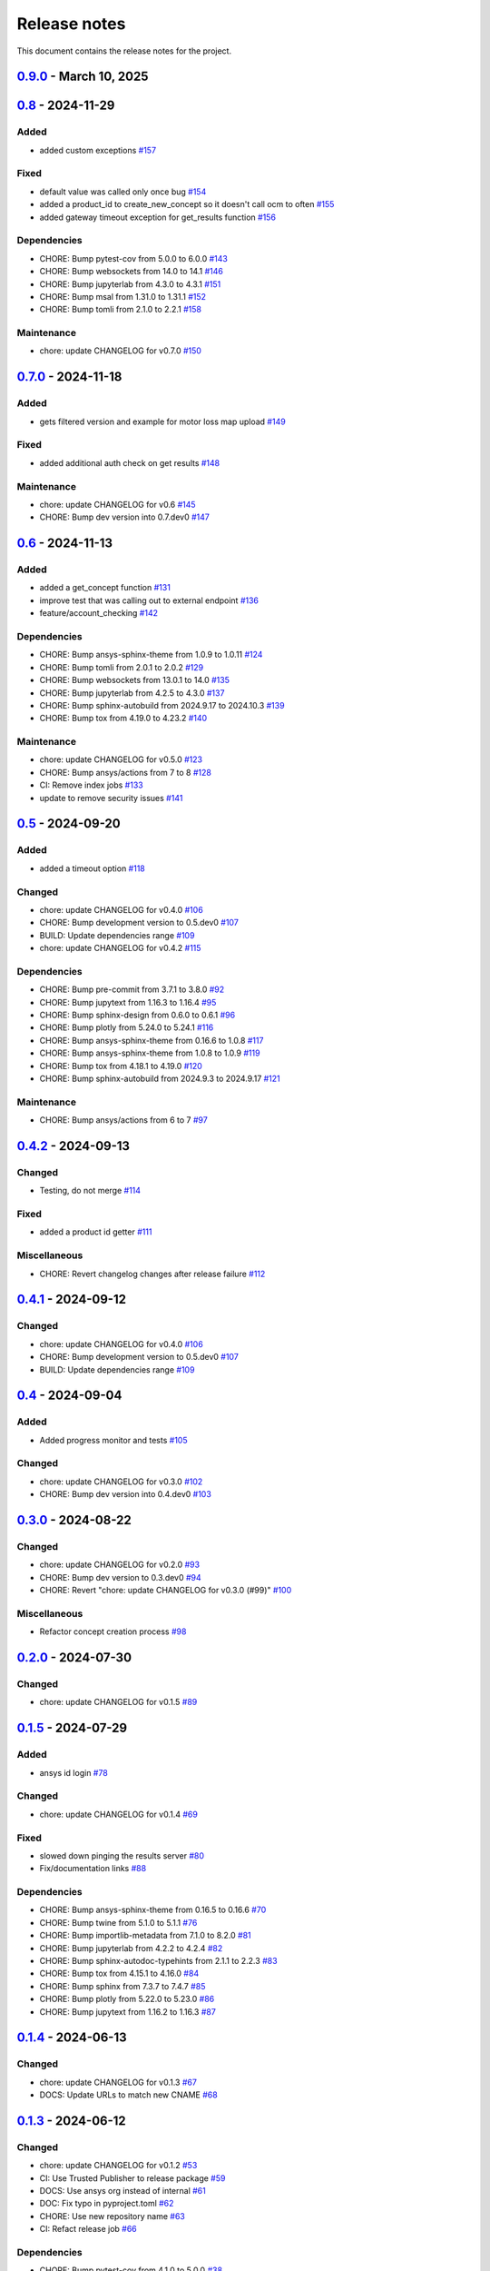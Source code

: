 .. _ref_release_notes:

Release notes
#############

This document contains the release notes for the project.

.. vale off

.. towncrier release notes start

`0.9.0 <https://github.com/ansys/pyconceptev/releases/tag/v0.9.0>`_ - March 10, 2025
====================================================================================

.. tab-set::


  .. tab-item:: Added

    .. list-table::
        :header-rows: 0
        :widths: auto

        * - example script for reading from design instance ids
          - `#153 <https://github.com/ansys/pyconceptev/pull/153>`_

        * - Feature/improved automated testing
          - `#168 <https://github.com/ansys/pyconceptev/pull/168>`_

        * - Feature/get project name
          - `#169 <https://github.com/ansys/pyconceptev/pull/169>`_

        * - feature/get_project_or_create
          - `#183 <https://github.com/ansys/pyconceptev/pull/183>`_

        * - added function to get any job file for example input file
          - `#191 <https://github.com/ansys/pyconceptev/pull/191>`_

        * - start for adding support for py3.13
          - `#193 <https://github.com/ansys/pyconceptev/pull/193>`_


  .. tab-item:: Fixed

    .. list-table::
        :header-rows: 0
        :widths: auto

        * - fix: AUTHORS file format
          - `#160 <https://github.com/ansys/pyconceptev/pull/160>`_

        * - updated account name specification
          - `#171 <https://github.com/ansys/pyconceptev/pull/171>`_


  .. tab-item:: Dependencies

    .. list-table::
        :header-rows: 0
        :widths: auto

        * - CHORE: Bump pre-commit from 3.8.0 to 4.0.1
          - `#144 <https://github.com/ansys/pyconceptev/pull/144>`_

        * - CHORE: Bump pytest from 8.3.3 to 8.3.4
          - `#161 <https://github.com/ansys/pyconceptev/pull/161>`_

        * - CHORE: Bump jupyterlab from 4.3.1 to 4.3.3
          - `#164 <https://github.com/ansys/pyconceptev/pull/164>`_

        * - CHORE: Bump pytest-asyncio from 0.24.0 to 0.25.0
          - `#165 <https://github.com/ansys/pyconceptev/pull/165>`_

        * - CHORE: Bump jupytext from 1.16.4 to 1.16.6
          - `#166 <https://github.com/ansys/pyconceptev/pull/166>`_

        * - CHORE: Bump jupyterlab from 4.3.3 to 4.3.4
          - `#167 <https://github.com/ansys/pyconceptev/pull/167>`_

        * - CHORE: Bump twine from 5.1.1 to 6.1.0
          - `#170 <https://github.com/ansys/pyconceptev/pull/170>`_

        * - CHORE: Bump pytest-asyncio from 0.25.0 to 0.25.2
          - `#172 <https://github.com/ansys/pyconceptev/pull/172>`_

        * - CHORE: Bump nbsphinx from 0.9.5 to 0.9.6
          - `#173 <https://github.com/ansys/pyconceptev/pull/173>`_

        * - CHORE: Bump tox from 4.23.2 to 4.24.1
          - `#174 <https://github.com/ansys/pyconceptev/pull/174>`_

        * - CHORE: Bump pytest-cov from 5.0.0 to 6.0.0
          - `#175 <https://github.com/ansys/pyconceptev/pull/175>`_

        * - CHORE: Bump pytest-asyncio from 0.25.2 to 0.25.3
          - `#179 <https://github.com/ansys/pyconceptev/pull/179>`_

        * - CHORE: Bump websockets from 14.1 to 15.0
          - `#181 <https://github.com/ansys/pyconceptev/pull/181>`_

        * - CHORE: Bump sphinx-gallery from 0.18.0 to 0.19.0
          - `#185 <https://github.com/ansys/pyconceptev/pull/185>`_

        * - CHORE: Bump pydantic-settings from 2.7.1 to 2.8.1
          - `#186 <https://github.com/ansys/pyconceptev/pull/186>`_

        * - CHORE: Bump matplotlib from 3.9.0 to 3.9.4
          - `#194 <https://github.com/ansys/pyconceptev/pull/194>`_

        * - CHORE: Bump websockets from 15.0 to 15.0.1
          - `#196 <https://github.com/ansys/pyconceptev/pull/196>`_

        * - CHORE: Bump tox from 4.24.1 to 4.24.2
          - `#197 <https://github.com/ansys/pyconceptev/pull/197>`_


  .. tab-item:: Maintenance

    .. list-table::
        :header-rows: 0
        :widths: auto

        * - chore: update CHANGELOG for v0.8
          - `#159 <https://github.com/ansys/pyconceptev/pull/159>`_

        * - chore: bump version version
          - `#182 <https://github.com/ansys/pyconceptev/pull/182>`_


`0.8 <https://github.com/ansys/pyconceptev/releases/tag/v0.8>`_ - 2024-11-29
============================================================================

Added
^^^^^

- added custom exceptions `#157 <https://github.com/ansys/pyconceptev/pull/157>`_


Fixed
^^^^^

- default value was called only once bug `#154 <https://github.com/ansys/pyconceptev/pull/154>`_
- added a product_id to create_new_concept so it doesn't call ocm to often `#155 <https://github.com/ansys/pyconceptev/pull/155>`_
- added gateway timeout exception for get_results function `#156 <https://github.com/ansys/pyconceptev/pull/156>`_


Dependencies
^^^^^^^^^^^^

- CHORE: Bump pytest-cov from 5.0.0 to 6.0.0 `#143 <https://github.com/ansys/pyconceptev/pull/143>`_
- CHORE: Bump websockets from 14.0 to 14.1 `#146 <https://github.com/ansys/pyconceptev/pull/146>`_
- CHORE: Bump jupyterlab from 4.3.0 to 4.3.1 `#151 <https://github.com/ansys/pyconceptev/pull/151>`_
- CHORE: Bump msal from 1.31.0 to 1.31.1 `#152 <https://github.com/ansys/pyconceptev/pull/152>`_
- CHORE: Bump tomli from 2.1.0 to 2.2.1 `#158 <https://github.com/ansys/pyconceptev/pull/158>`_


Maintenance
^^^^^^^^^^^

- chore: update CHANGELOG for v0.7.0 `#150 <https://github.com/ansys/pyconceptev/pull/150>`_

`0.7.0 <https://github.com/ansys/pyconceptev/releases/tag/v0.7.0>`_ - 2024-11-18
================================================================================

Added
^^^^^

- gets filtered version and example for motor loss map upload `#149 <https://github.com/ansys/pyconceptev/pull/149>`_


Fixed
^^^^^

- added additional auth check on get results `#148 <https://github.com/ansys/pyconceptev/pull/148>`_


Maintenance
^^^^^^^^^^^

- chore: update CHANGELOG for v0.6 `#145 <https://github.com/ansys/pyconceptev/pull/145>`_
- CHORE: Bump dev version into 0.7.dev0 `#147 <https://github.com/ansys/pyconceptev/pull/147>`_

`0.6 <https://github.com/ansys/pyconceptev/releases/tag/v0.6>`_ - 2024-11-13
============================================================================

Added
^^^^^

- added a get_concept function `#131 <https://github.com/ansys/pyconceptev/pull/131>`_
- improve test that was calling out to external endpoint `#136 <https://github.com/ansys/pyconceptev/pull/136>`_
- feature/account_checking `#142 <https://github.com/ansys/pyconceptev/pull/142>`_


Dependencies
^^^^^^^^^^^^

- CHORE: Bump ansys-sphinx-theme from 1.0.9 to 1.0.11 `#124 <https://github.com/ansys/pyconceptev/pull/124>`_
- CHORE: Bump tomli from 2.0.1 to 2.0.2 `#129 <https://github.com/ansys/pyconceptev/pull/129>`_
- CHORE: Bump websockets from 13.0.1 to 14.0 `#135 <https://github.com/ansys/pyconceptev/pull/135>`_
- CHORE: Bump jupyterlab from 4.2.5 to 4.3.0 `#137 <https://github.com/ansys/pyconceptev/pull/137>`_
- CHORE: Bump sphinx-autobuild from 2024.9.17 to 2024.10.3 `#139 <https://github.com/ansys/pyconceptev/pull/139>`_
- CHORE: Bump tox from 4.19.0 to 4.23.2 `#140 <https://github.com/ansys/pyconceptev/pull/140>`_


Maintenance
^^^^^^^^^^^

- chore: update CHANGELOG for v0.5.0 `#123 <https://github.com/ansys/pyconceptev/pull/123>`_
- CHORE: Bump ansys/actions from 7 to 8 `#128 <https://github.com/ansys/pyconceptev/pull/128>`_
- CI: Remove index jobs `#133 <https://github.com/ansys/pyconceptev/pull/133>`_
- update to remove security issues `#141 <https://github.com/ansys/pyconceptev/pull/141>`_

`0.5 <https://github.com/ansys/pyconceptev/releases/tag/v0.5>`_ - 2024-09-20
============================================================================

Added
^^^^^

- added a timeout option `#118 <https://github.com/ansys/pyconceptev/pull/118>`_


Changed
^^^^^^^

- chore: update CHANGELOG for v0.4.0 `#106 <https://github.com/ansys/pyconceptev/pull/106>`_
- CHORE: Bump development version to 0.5.dev0 `#107 <https://github.com/ansys/pyconceptev/pull/107>`_
- BUILD: Update dependencies range `#109 <https://github.com/ansys/pyconceptev/pull/109>`_
- chore: update CHANGELOG for v0.4.2 `#115 <https://github.com/ansys/pyconceptev/pull/115>`_


Dependencies
^^^^^^^^^^^^

- CHORE: Bump pre-commit from 3.7.1 to 3.8.0 `#92 <https://github.com/ansys/pyconceptev/pull/92>`_
- CHORE: Bump jupytext from 1.16.3 to 1.16.4 `#95 <https://github.com/ansys/pyconceptev/pull/95>`_
- CHORE: Bump sphinx-design from 0.6.0 to 0.6.1 `#96 <https://github.com/ansys/pyconceptev/pull/96>`_
- CHORE: Bump plotly from 5.24.0 to 5.24.1 `#116 <https://github.com/ansys/pyconceptev/pull/116>`_
- CHORE: Bump ansys-sphinx-theme from 0.16.6 to 1.0.8 `#117 <https://github.com/ansys/pyconceptev/pull/117>`_
- CHORE: Bump ansys-sphinx-theme from 1.0.8 to 1.0.9 `#119 <https://github.com/ansys/pyconceptev/pull/119>`_
- CHORE: Bump tox from 4.18.1 to 4.19.0 `#120 <https://github.com/ansys/pyconceptev/pull/120>`_
- CHORE: Bump sphinx-autobuild from 2024.9.3 to 2024.9.17 `#121 <https://github.com/ansys/pyconceptev/pull/121>`_


Maintenance
^^^^^^^^^^^

- CHORE: Bump ansys/actions from 6 to 7 `#97 <https://github.com/ansys/pyconceptev/pull/97>`_

`0.4.2 <https://github.com/ansys/pyconceptev/releases/tag/v0.4.2>`_ - 2024-09-13
================================================================================

Changed
^^^^^^^

- Testing, do not merge `#114 <https://github.com/ansys/pyconceptev/pull/114>`_


Fixed
^^^^^

- added a product id getter `#111 <https://github.com/ansys/pyconceptev/pull/111>`_


Miscellaneous
^^^^^^^^^^^^^

- CHORE: Revert changelog changes after release failure `#112 <https://github.com/ansys/pyconceptev/pull/112>`_

`0.4.1 <https://github.com/ansys/pyconceptev/releases/tag/v0.4.1>`_ - 2024-09-12
================================================================================

Changed
^^^^^^^

- chore: update CHANGELOG for v0.4.0 `#106 <https://github.com/ansys/pyconceptev/pull/106>`_
- CHORE: Bump development version to 0.5.dev0 `#107 <https://github.com/ansys/pyconceptev/pull/107>`_
- BUILD: Update dependencies range `#109 <https://github.com/ansys/pyconceptev/pull/109>`_

`0.4 <https://github.com/ansys/pyconceptev/releases/tag/v0.4>`_ - 2024-09-04
============================================================================

Added
^^^^^

- Added progress monitor and tests `#105 <https://github.com/ansys/pyconceptev/pull/105>`_


Changed
^^^^^^^

- chore: update CHANGELOG for v0.3.0 `#102 <https://github.com/ansys/pyconceptev/pull/102>`_
- CHORE: Bump dev version into 0.4.dev0 `#103 <https://github.com/ansys/pyconceptev/pull/103>`_

`0.3.0 <https://github.com/ansys/pyconceptev/releases/tag/v0.3.0>`_ - 2024-08-22
================================================================================

Changed
^^^^^^^

- chore: update CHANGELOG for v0.2.0 `#93 <https://github.com/ansys/pyconceptev/pull/93>`_
- CHORE: Bump dev version to 0.3.dev0 `#94 <https://github.com/ansys/pyconceptev/pull/94>`_
- CHORE: Revert "chore: update CHANGELOG for v0.3.0 (#99)" `#100 <https://github.com/ansys/pyconceptev/pull/100>`_


Miscellaneous
^^^^^^^^^^^^^

- Refactor concept creation process `#98 <https://github.com/ansys/pyconceptev/pull/98>`_

`0.2.0 <https://github.com/ansys/pyconceptev/releases/tag/v0.2.0>`_ - 2024-07-30
================================================================================

Changed
^^^^^^^

- chore: update CHANGELOG for v0.1.5 `#89 <https://github.com/ansys/pyconceptev/pull/89>`_

`0.1.5 <https://github.com/ansys/pyconceptev/releases/tag/v0.1.5>`_ - 2024-07-29
================================================================================

Added
^^^^^

- ansys id login `#78 <https://github.com/ansys/pyconceptev/pull/78>`_


Changed
^^^^^^^

- chore: update CHANGELOG for v0.1.4 `#69 <https://github.com/ansys/pyconceptev/pull/69>`_


Fixed
^^^^^

- slowed down pinging the results server `#80 <https://github.com/ansys/pyconceptev/pull/80>`_
- Fix/documentation links `#88 <https://github.com/ansys/pyconceptev/pull/88>`_


Dependencies
^^^^^^^^^^^^

- CHORE: Bump ansys-sphinx-theme from 0.16.5 to 0.16.6 `#70 <https://github.com/ansys/pyconceptev/pull/70>`_
- CHORE: Bump twine from 5.1.0 to 5.1.1 `#76 <https://github.com/ansys/pyconceptev/pull/76>`_
- CHORE: Bump importlib-metadata from 7.1.0 to 8.2.0 `#81 <https://github.com/ansys/pyconceptev/pull/81>`_
- CHORE: Bump jupyterlab from 4.2.2 to 4.2.4 `#82 <https://github.com/ansys/pyconceptev/pull/82>`_
- CHORE: Bump sphinx-autodoc-typehints from 2.1.1 to 2.2.3 `#83 <https://github.com/ansys/pyconceptev/pull/83>`_
- CHORE: Bump tox from 4.15.1 to 4.16.0 `#84 <https://github.com/ansys/pyconceptev/pull/84>`_
- CHORE: Bump sphinx from 7.3.7 to 7.4.7 `#85 <https://github.com/ansys/pyconceptev/pull/85>`_
- CHORE: Bump plotly from 5.22.0 to 5.23.0 `#86 <https://github.com/ansys/pyconceptev/pull/86>`_
- CHORE: Bump jupytext from 1.16.2 to 1.16.3 `#87 <https://github.com/ansys/pyconceptev/pull/87>`_

`0.1.4 <https://github.com/ansys/pyconceptev/releases/tag/v0.1.4>`_ - 2024-06-13
================================================================================

Changed
^^^^^^^

- chore: update CHANGELOG for v0.1.3 `#67 <https://github.com/ansys/pyconceptev/pull/67>`_
- DOCS: Update URLs to match new CNAME `#68 <https://github.com/ansys/pyconceptev/pull/68>`_

`0.1.3 <https://github.com/ansys/pyconceptev/releases/tag/v0.1.3>`_ - 2024-06-12
================================================================================

Changed
^^^^^^^

- chore: update CHANGELOG for v0.1.2 `#53 <https://github.com/ansys/pyconceptev/pull/53>`_
- CI: Use Trusted Publisher to release package `#59 <https://github.com/ansys/pyconceptev/pull/59>`_
- DOCS: Use ansys org instead of internal `#61 <https://github.com/ansys/pyconceptev/pull/61>`_
- DOC: Fix typo in pyproject.toml `#62 <https://github.com/ansys/pyconceptev/pull/62>`_
- CHORE: Use new repository name `#63 <https://github.com/ansys/pyconceptev/pull/63>`_
- CI: Refact release job `#66 <https://github.com/ansys/pyconceptev/pull/66>`_


Dependencies
^^^^^^^^^^^^

- CHORE: Bump pytest-cov from 4.1.0 to 5.0.0 `#38 <https://github.com/ansys/pyconceptev/pull/38>`_
- CHORE: Bump sphinx-autodoc-typehints from 2.1.0 to 2.1.1 `#56 <https://github.com/ansys/pyconceptev/pull/56>`_
- CHORE: Bump pytest from 7.4.4 to 8.2.2 `#57 <https://github.com/ansys/pyconceptev/pull/57>`_
- CHORE: Bump tox from 4.15.0 to 4.15.1 `#58 <https://github.com/ansys/pyconceptev/pull/58>`_
- CHORE: Bump jupyterlab from 4.2.1 to 4.2.2 `#60 <https://github.com/ansys/pyconceptev/pull/60>`_


Miscellaneous
^^^^^^^^^^^^^

- DOCS: Minor doc edits based on doc rendering `#55 <https://github.com/ansys/pyconceptev/pull/55>`_

`0.1.2 <https://github.com/ansys/pyconceptev/releases/tag/v0.1.2>`_ - 2024-06-04
=====================================================================================

Changed
^^^^^^^

- CHORE: Bump development version to 0.2.dev0 `#44 <https://github.com/ansys/pyconceptev/pull/44>`_
- chore: update CHANGELOG for v0.1.1 `#48 <https://github.com/ansys/pyconceptev/pull/48>`_
- DOCS: Fix non clickable cards `#49 <https://github.com/ansys/pyconceptev/pull/49>`_


Miscellaneous
^^^^^^^^^^^^^

- DOCS: Update URLs in README.rst `#50 <https://github.com/ansys/pyconceptev/pull/50>`_

`0.1.1 <https://github.com/ansys/pyconceptev/releases/tag/v0.1.1>`_ - 2024-06-03
=====================================================================================

Changed
^^^^^^^

- CHORE: update CHANGELOG for v0.1.0 `#46 <https://github.com/ansys/pyconceptev/pull/46>`_
- CI: Fix release jobs `#47 <https://github.com/ansys/pyconceptev/pull/47>`_

`0.1.0 <https://github.com/ansys/pyconceptev/releases/tag/v0.1.0>`_ - 2024-06-03
=====================================================================================

Changed
^^^^^^^

- CHORE: Update following OSS review `#36 <https://github.com/ansys/pyconceptev/pull/36>`_
- First-pass of overall doc review `#39 <https://github.com/ansys/pyconceptev/pull/39>`_
- DOCS: Rework example documentation `#43 <https://github.com/ansys/pyconceptev/pull/43>`_
- CHORE: Clean up ci_cd.yml and pyproject.toml `#45 <https://github.com/ansys/pyconceptev/pull/45>`_


Miscellaneous
^^^^^^^^^^^^^

- CHORE: Second pass of oss code review `#37 <https://github.com/ansys/pyconceptev/pull/37>`_
- Doc edits based on skimming rendered doc `#41 <https://github.com/ansys/pyconceptev/pull/41>`_

.. vale on